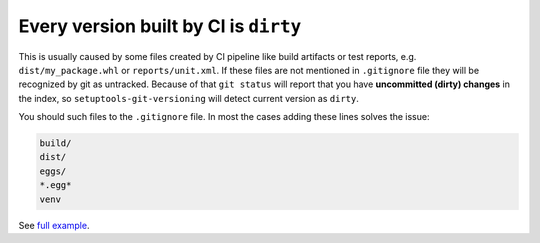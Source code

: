 .. _all-dirty-issue:

Every version built by CI is ``dirty``
~~~~~~~~~~~~~~~~~~~~~~~~~~~~~~~~~~~~~~

This is usually caused by some files created by CI pipeline like build
artifacts or test reports, e.g. ``dist/my_package.whl`` or
``reports/unit.xml``. If these files are not mentioned in ``.gitignore`` file
they will be recognized by git as untracked. Because of that
``git status`` will report that you have **uncommitted (dirty) changes** in
the index, so ``setuptools-git-versioning`` will detect current version
as ``dirty``.

You should such files to the ``.gitignore`` file. In most the cases adding these lines solves the issue:

.. code:: gitignore

    build/
    dist/
    eggs/
    *.egg*
    venv

See `full example <https://github.com/dolfinus/setuptools-git-versioning/blob/master/.gitignore>`_.
